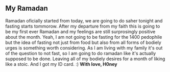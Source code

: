 # Journal Entry - 2024-03-11
** My Ramadan
Ramadan oficially started from today, we are going to do saher tonight and fasting starts tommorow. After my departure from my faith this is going to be my first ever Ramadan and my feelings are still surprosingly positive about the month. Yeah, I am not going to be fasting for the 1400 pedophile but the idea of fasting not just from food but also from all forms of bodiely urges is something worth considering. As I am living with my family it's out of the question to not fast, so I am going to do ramadan like it's actually supposed to be done.
Leaving all of my bodiely desires for a month of liking like a stoic.
And I got my ID card. :)
*With love, H0ney*
